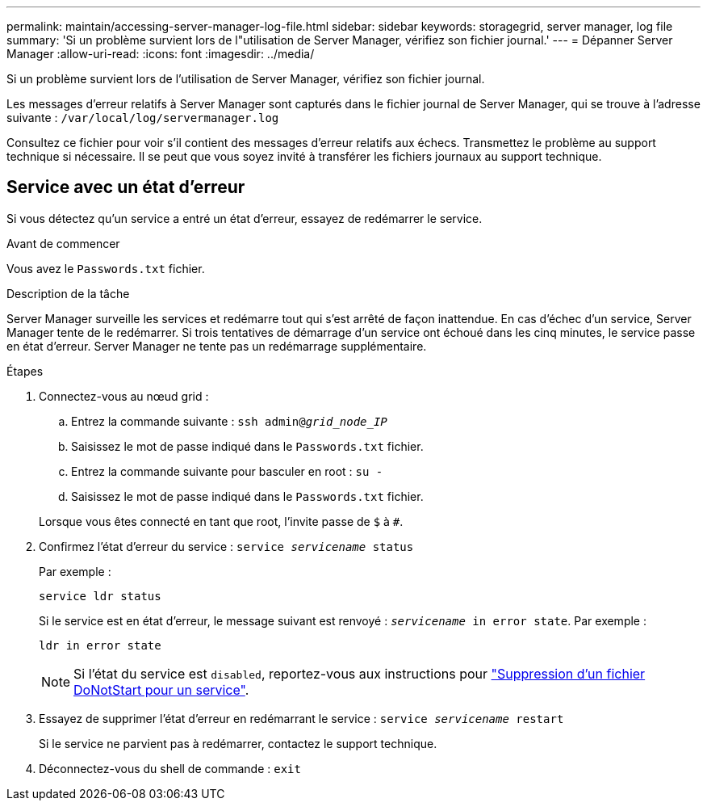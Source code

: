 ---
permalink: maintain/accessing-server-manager-log-file.html 
sidebar: sidebar 
keywords: storagegrid, server manager, log file 
summary: 'Si un problème survient lors de l"utilisation de Server Manager, vérifiez son fichier journal.' 
---
= Dépanner Server Manager
:allow-uri-read: 
:icons: font
:imagesdir: ../media/


[role="lead"]
Si un problème survient lors de l'utilisation de Server Manager, vérifiez son fichier journal.

Les messages d'erreur relatifs à Server Manager sont capturés dans le fichier journal de Server Manager, qui se trouve à l'adresse suivante : `/var/local/log/servermanager.log`

Consultez ce fichier pour voir s'il contient des messages d'erreur relatifs aux échecs. Transmettez le problème au support technique si nécessaire. Il se peut que vous soyez invité à transférer les fichiers journaux au support technique.



== Service avec un état d'erreur

Si vous détectez qu'un service a entré un état d'erreur, essayez de redémarrer le service.

.Avant de commencer
Vous avez le `Passwords.txt` fichier.

.Description de la tâche
Server Manager surveille les services et redémarre tout qui s'est arrêté de façon inattendue. En cas d'échec d'un service, Server Manager tente de le redémarrer. Si trois tentatives de démarrage d'un service ont échoué dans les cinq minutes, le service passe en état d'erreur. Server Manager ne tente pas un redémarrage supplémentaire.

.Étapes
. Connectez-vous au nœud grid :
+
.. Entrez la commande suivante : `ssh admin@_grid_node_IP_`
.. Saisissez le mot de passe indiqué dans le `Passwords.txt` fichier.
.. Entrez la commande suivante pour basculer en root : `su -`
.. Saisissez le mot de passe indiqué dans le `Passwords.txt` fichier.


+
Lorsque vous êtes connecté en tant que root, l'invite passe de `$` à `#`.

. Confirmez l'état d'erreur du service : `service _servicename_ status`
+
Par exemple :

+
[listing]
----
service ldr status
----
+
Si le service est en état d'erreur, le message suivant est renvoyé : `_servicename_ in error state`. Par exemple :

+
[listing]
----
ldr in error state
----
+

NOTE: Si l'état du service est `disabled`, reportez-vous aux instructions pour link:using-donotstart-file.html["Suppression d'un fichier DoNotStart pour un service"].

. Essayez de supprimer l'état d'erreur en redémarrant le service : `service _servicename_ restart`
+
Si le service ne parvient pas à redémarrer, contactez le support technique.

. Déconnectez-vous du shell de commande : `exit`

